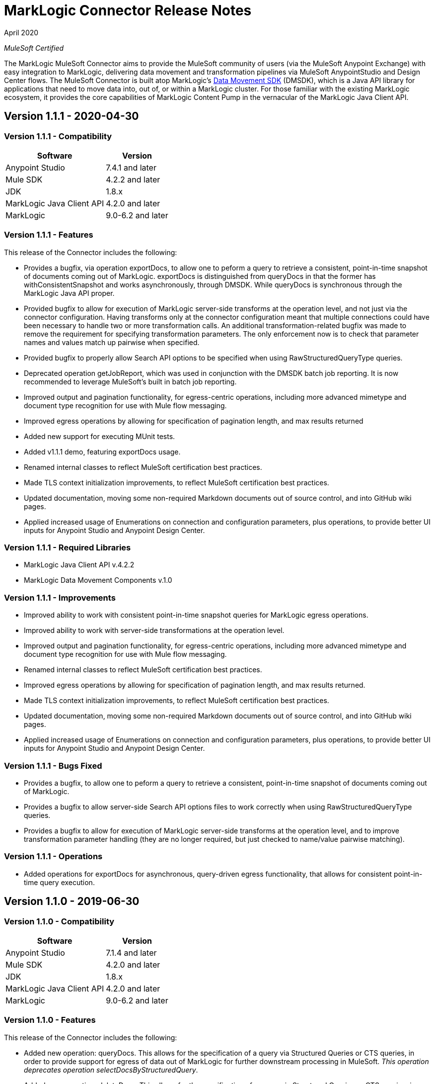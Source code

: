 = MarkLogic Connector Release Notes 

April 2020

_MuleSoft Certified_

The MarkLogic MuleSoft Connector aims to provide the MuleSoft community of users (via the MuleSoft Anypoint Exchange) with easy integration to MarkLogic, delivering data movement and transformation pipelines via MuleSoft AnypointStudio and Design Center flows. The MuleSoft Connector is built atop MarkLogic’s https://developer.marklogic.com/learn/data-movement-sdk/[Data Movement SDK] (DMSDK), which is a Java API library for applications that need to move data into, out of, or within a MarkLogic cluster.  For those familiar with the existing MarkLogic ecosystem, it provides the core capabilities of MarkLogic Content Pump in the vernacular of the MarkLogic Java Client API.

== Version 1.1.1 - 2020-04-30

=== Version 1.1.1 - Compatibility
[%header%autowidth.spread]
|===
|Software |Version
|Anypoint Studio |7.4.1 and later
|Mule SDK|4.2.2 and later
|JDK |1.8.x
|MarkLogic Java Client API |4.2.0 and later
|MarkLogic|9.0-6.2 and later
|===

=== Version 1.1.1 - Features
This release of the Connector includes the following:

* Provides a bugfix, via operation exportDocs, to allow one to peform a query to retrieve a consistent, point-in-time snapshot of documents coming out of MarkLogic.  exportDocs is distinguished from queryDocs in that the former has withConsistentSnapshot and works asynchronously, through DMSDK.  While queryDocs is synchronous through the MarkLogic Java API proper.
* Provided bugfix to allow for execution of MarkLogic server-side transforms at the operation level, and not just via the connector configuration.  Having transforms only at the connector configuration meant that multiple connections could have been necessary to handle two or more transformation calls. An additional transformation-related bugfix was made to remove the requirement for specifying transformation parameters.  The only enforcement now is to check that parameter names and values match up pairwise when specified.
* Provided bugfix to properly allow Search API options to be specified when using RawStructuredQueryType queries.  
* Deprecated operation getJobReport, which was used in conjunction with the DMSDK batch job reporting.  It is now recommended to leverage MuleSoft's built in batch job reporting.
* Improved output and pagination functionality, for egress-centric operations, including more advanced mimetype and document type recognition for use with Mule flow messaging.
* Improved egress operations by allowing for specification of pagination length, and max results returned
* Added new support for executing MUnit tests.
* Added v1.1.1 demo, featuring exportDocs usage.
* Renamed internal classes to reflect MuleSoft certification best practices.
* Made TLS context initialization improvements, to reflect MuleSoft certification best practices.
* Updated documentation, moving some non-required Markdown documents out of source control, and into GitHub wiki pages.
* Applied increased usage of Enumerations on connection and configuration parameters, plus operations, to provide better UI inputs for Anypoint Studio and Anypoint Design Center.

=== Version 1.1.1 - Required Libraries

* MarkLogic Java Client API v.4.2.2
* MarkLogic Data Movement Components v.1.0

=== Version 1.1.1 - Improvements

* Improved ability to work with consistent point-in-time snapshot queries for MarkLogic egress operations.
* Improved ability to work with server-side transformations at the operation level.
* Improved output and pagination functionality, for egress-centric operations, including more advanced mimetype and document type recognition for use with Mule flow messaging.
* Renamed internal classes to reflect MuleSoft certification best practices.
* Improved egress operations by allowing for specification of pagination length, and max results returned.
* Made TLS context initialization improvements, to reflect MuleSoft certification best practices.
* Updated documentation, moving some non-required Markdown documents out of source control, and into GitHub wiki pages.
* Applied increased usage of Enumerations on connection and configuration parameters, plus operations, to provide better UI inputs for Anypoint Studio and Anypoint Design Center.

=== Version 1.1.1 - Bugs Fixed

* Provides a bugfix, to allow one to peform a query to retrieve a consistent, point-in-time snapshot of documents coming out of MarkLogic.  
* Provides a bugfix to allow server-side Search API options files to work correctly when using RawStructuredQueryType queries.
* Provides a bugfix to allow for execution of MarkLogic server-side transforms at the operation level, and to improve transformation parameter handling (they are no longer required, but just checked to name/value pairwise matching).

=== Version 1.1.1 - Operations

* Added operations for exportDocs for asynchronous, query-driven egress functionality, that allows for consistent point-in-time query execution.

== Version 1.1.0 - 2019-06-30

=== Version 1.1.0 - Compatibility
[%header%autowidth.spread]
|===
|Software |Version
|Anypoint Studio |7.1.4 and later
|Mule SDK |4.2.0 and later
|JDK |1.8.x
|MarkLogic Java Client API |4.2.0 and later
|MarkLogic|9.0-6.2 and later
|===

=== Version 1.1.0 - Features
This release of the Connector includes the following:

* Added new operation: queryDocs. This allows for the specification of a query via Structured Queries or CTS queries, in order to provide support for egress of data out of MarkLogic for further downstream processing in MuleSoft. _This operation deprecates operation selectDocsByStructuredQuery_.
* Added new operation: deleteDocs. This allows for the specification of a query via Structured Queries or CTS queries, in order to delete documents on MarkLogic Server, using DMSDK DeleteListener.
* Added support for 2-way SSL connectivity, and MarkLogic certificate authentication.
* Added support for specifying temporal collections on importDocs operation.
* Added dateTime stamps to getJobReport, specifying jobStartTime, jobEndTime, and jobReportTime.
* Updated documentation, moving some non-required Markdown documents out of source control, and into GitHub wiki pages.
* Updated Java types and applied increased usage of Enumerations on connection and configuration parameters, plus operations, to provide better UI inputs for Anypoint Studio and Anypoint Design Center.
* Improved handling of transformation parameters and values, which previously could have treated values as parameters.
* Provided documentation of configuration and example flows demonstrating importDocs and getJobReport operations.

=== Version 1.1.0 - Required Libraries

* MarkLogic Java Client API v.4.2.0
* MarkLogic Data Movement Components v.1.0

=== Version 1.1.0 - Improvements

* Improved handling of transformation parameters and values, which previously could have treated values as parameters.
* Updated documentation, moving some non-required Markdown documents out of source control, and into GitHub wiki pages.
* Updated Java types and applied increased usage of Enumerations on connection and configuration parameters, plus operations, to provide better UI inputs for Anypoint Studio and Anypoint Design Center.

=== Version 1.1.0 - Bugs Fixed

* Improved handling of transformation parameters and values, which previously could have treated values as parameters.

=== Version 1.1.0 - Operations

* Added operations for queryDocs (which deprecates operation selectDocsByStructuredQuery) and deleteDocs.

== Version 1.0.0 - 2019-01-18

=== Version 1.0.0 - Compatibility
This connector supports these software versions:
[%header%autowidth.spread]
|===
|Software |Version
|Anypoint Studio |7.1.4 and later
|Mule SDK |4.1.1 and later
|JDK |1.8.x
|MarkLogic Java Client API |4.0.4 and later
|MarkLogic|9.0-6.2 and later
|===

=== Version 1.0.0 - Features
This is the initial release of the Connector, so, everything's new!

* Added operations for importDocs, getJobReport, and retrieveInfo.
* Provided documentation of configuration and example flows demonstrating importDocs and getJobReport operations.

=== Version 1.0.0 - Required Libraries

* MarkLogic Java Client API v.4.0.4
* MarkLogic Data Movement Components v.1.0

=== Version 1.0.0 - Improvements

* None, other than..."This is the initial release of the Connector, so, everything's new!"

=== Version 1.0.0 - Bugs Fixed

* None, other than..."This is the initial release of the Connector, so, everything's new!"

=== Version 1.0.0 - Operations

* Added operations for importDocs, getJobReport, and retrieveInfo.

== See Also
* http://marklogic.com[MarkLogic]
* https://github.com/marklogic/java-client-api[MarkLogic Java Client API GitHub]
* https://developer.marklogic.com/products/java[MarkLogic Java Client Downloads]
* https://www.mulesoft.com/legal/versioning-back-support-policy#anypoint-connectors[Anypoint Connectors Support Policy]
* https://forums.mulesoft.com[MuleSoft Forum]
* https://support.mulesoft.com[Contact MuleSoft Support]